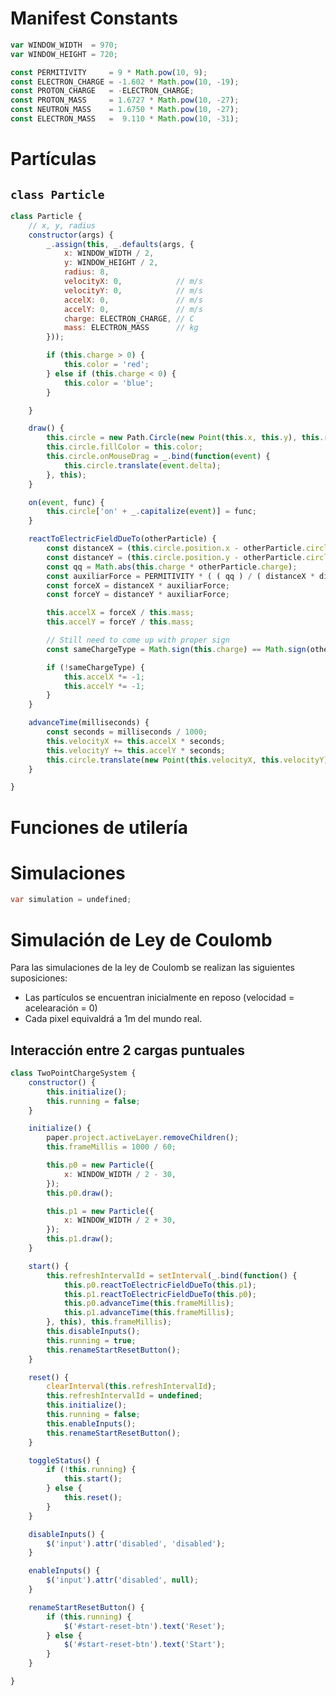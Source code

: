# -*- org-src-fontify-natively: t org-src-tab-acts-natively: t -*-
#+EXCLUDE_TAGS: no_export
#+LaTeX_HEADER: \usepackage{minted}
#+LaTeX_HEADER: \usepackage{etoolbox}
#+LaTeX_HEADER: \usepackage{xinttools}
#+LaTeX_HEADER: \usemintedstyle{emacs}
#+LaTeX_HEADER: \newcommand{\subjectname}{TC2017.1 Electricidad y Magnetismo}
#+LaTeX_HEADER: \newcommand{\documenttitle}{Proyecto Final}
#+LaTeX_HEADER: \newcommand{\profesorname}{Profesor Edgar René}
#+LaTeX_HEADER: \newcommand{\authornames}{%
#+LaTeX_HEADER:   Pablo Muñoz Haro A01222422,%
#+LaTeX_HEADER:   Andrés Barro
#+LaTeX_HEADER: }
#+LaTeX_HEADER: \input{/Users/home/pablo/latex/templates/org_tec_titlepage}
#+LATEX: \clearpage

* Manifest Constants
#+BEGIN_SRC javascript :noweb-ref manifest-constants
  var WINDOW_WIDTH  = 970;
  var WINDOW_HEIGHT = 720;

  const PERMITIVITY     = 9 * Math.pow(10, 9);
  const ELECTRON_CHARGE = -1.602 * Math.pow(10, -19);
  const PROTON_CHARGE   = -ELECTRON_CHARGE;
  const PROTON_MASS     = 1.6727 * Math.pow(10, -27);
  const NEUTRON_MASS    = 1.6750 * Math.pow(10, -27);
  const ELECTRON_MASS   =  9.110 * Math.pow(10, -31);
#+END_SRC

* Partículas
** =class Particle=
#+BEGIN_SRC javascript :noweb-ref particle
  class Particle {
      // x, y, radius
      constructor(args) {
          _.assign(this, _.defaults(args, {
              x: WINDOW_WIDTH / 2,
              y: WINDOW_HEIGHT / 2,
              radius: 8,
              velocityX: 0,            // m/s
              velocityY: 0,            // m/s
              accelX: 0,               // m/s
              accelY: 0,               // m/s
              charge: ELECTRON_CHARGE, // C
              mass: ELECTRON_MASS      // kg
          }));

          if (this.charge > 0) {
              this.color = 'red';
          } else if (this.charge < 0) {
              this.color = 'blue';
          }

      }

      draw() {
          this.circle = new Path.Circle(new Point(this.x, this.y), this.radius);
          this.circle.fillColor = this.color;
          this.circle.onMouseDrag = _.bind(function(event) {
              this.circle.translate(event.delta);
          }, this);
      }

      on(event, func) {
          this.circle['on' + _.capitalize(event)] = func;
      }

      reactToElectricFieldDueTo(otherParticle) {
          const distanceX = (this.circle.position.x - otherParticle.circle.position.x);
          const distanceY = (this.circle.position.y - otherParticle.circle.position.y);
          const qq = Math.abs(this.charge * otherParticle.charge);
          const auxiliarForce = PERMITIVITY * ( ( qq ) / ( distanceX * distanceX + distanceY * distanceY) );
          const forceX = distanceX * auxiliarForce;
          const forceY = distanceY * auxiliarForce;

          this.accelX = forceX / this.mass;
          this.accelY = forceY / this.mass;

          // Still need to come up with proper sign
          const sameChargeType = Math.sign(this.charge) == Math.sign(otherParticle.charge);

          if (!sameChargeType) {
              this.accelX *= -1;
              this.accelY *= -1;
          }
      }

      advanceTime(milliseconds) {
          const seconds = milliseconds / 1000;
          this.velocityX += this.accelX * seconds;
          this.velocityY += this.accelY * seconds;
          this.circle.translate(new Point(this.velocityX, this.velocityY));
      }

  }
#+END_SRC

* Funciones de utilería
* Simulaciones
#+BEGIN_SRC java :noweb-ref simulation-handle
  var simulation = undefined;
#+END_SRC

* Simulación de Ley de Coulomb
Para las simulaciones de la ley de Coulomb se realizan las siguientes
suposiciones:

- Las partículos se encuentran inicialmente en reposo (velocidad =
  acelearación = 0)
- Cada pixel equivaldrá a 1m del mundo real.

** Interacción entre 2 cargas puntuales
#+BEGIN_SRC javascript :noweb-ref two-point-charge-system
    class TwoPointChargeSystem {
        constructor() {
            this.initialize();
            this.running = false;
        }

        initialize() {
            paper.project.activeLayer.removeChildren();
            this.frameMillis = 1000 / 60;

            this.p0 = new Particle({
                x: WINDOW_WIDTH / 2 - 30,
            });
            this.p0.draw();

            this.p1 = new Particle({
                x: WINDOW_WIDTH / 2 + 30,
            });
            this.p1.draw();
        }

        start() {
            this.refreshIntervalId = setInterval(_.bind(function() {
                this.p0.reactToElectricFieldDueTo(this.p1);
                this.p1.reactToElectricFieldDueTo(this.p0);
                this.p0.advanceTime(this.frameMillis);
                this.p1.advanceTime(this.frameMillis);
            }, this), this.frameMillis);
            this.disableInputs();
            this.running = true;
            this.renameStartResetButton();
        }

        reset() {
            clearInterval(this.refreshIntervalId);
            this.refreshIntervalId = undefined;
            this.initialize();
            this.running = false;
            this.enableInputs();
            this.renameStartResetButton();
        }

        toggleStatus() {
            if (!this.running) {
                this.start();
            } else {
                this.reset();
            }
        }

        disableInputs() {
            $('input').attr('disabled', 'disabled');
        }

        enableInputs() {
            $('input').attr('disabled', null);
        }

        renameStartResetButton() {
            if (this.running) {
                $('#start-reset-btn').text('Reset');
            } else {
                $('#start-reset-btn').text('Start');
            }
        }

    }
#+END_SRC

* Source Files                                                    :no_export:
#+BEGIN_SRC javascript :tangle projectv2.js :noweb yes
  paper.install(window);

  <<manifest-constants>>

  <<particle>>

  <<two-point-charge-system>>

  <<simulation-handle>>

  window.onload = function() {
      $('#canvas').width($('#canvas-container').width());

      WINDOW_WIDTH  = $('#canvas-container').width();
      WINDOW_HEIGHT = $('#canvas-container').height();

      paper.setup('canvas');

      simulation = new TwoPointChargeSystem();
  }
#+END_SRC
